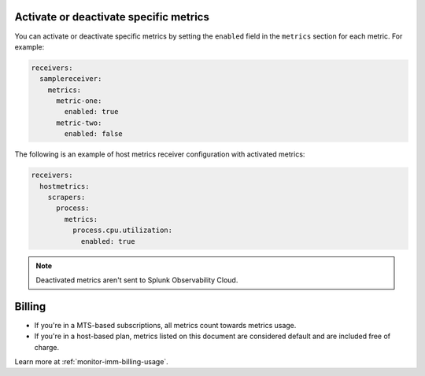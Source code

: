 Activate or deactivate specific metrics
---------------------------------------------

You can activate or deactivate specific metrics by setting the ``enabled`` field in the ``metrics`` section for each metric. For example:

.. code:: yaml

   receivers:
     samplereceiver:
       metrics:
         metric-one:
           enabled: true
         metric-two:
           enabled: false
           
The following is an example of host metrics receiver configuration with activated metrics:

.. code:: yaml

   receivers:
     hostmetrics:
       scrapers:
         process:
           metrics:
             process.cpu.utilization:
               enabled: true

.. note:: Deactivated metrics aren't sent to Splunk Observability Cloud.

Billing
---------------------------------------------

* If you're in a MTS-based subscriptions, all metrics count towards metrics usage.
* If you're in a host-based plan, metrics listed on this document are considered default and are included free of charge.

Learn more at :ref:`monitor-imm-billing-usage`.